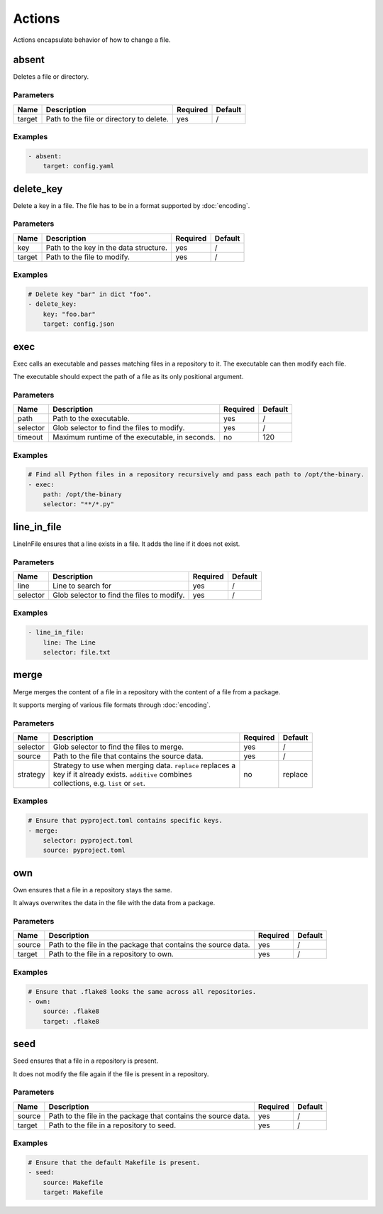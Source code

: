Actions
=======

Actions encapsulate behavior of how to change a file.

absent
------

Deletes a file or directory.

Parameters
^^^^^^^^^^

====== ======================================== ======== =======
Name   Description                              Required Default
====== ======================================== ======== =======
target Path to the file or directory to delete. yes      /
====== ======================================== ======== =======

Examples
^^^^^^^^

.. code-block:: yaml

   - absent:
       target: config.yaml

delete_key
----------

Delete a key in a file. The file has to be in a format supported by :doc:`encoding`.

Parameters
^^^^^^^^^^

====== ======================================== ======== =======
Name   Description                              Required Default
====== ======================================== ======== =======
key    Path to the key in the data structure.   yes      /
target Path to the file to modify.              yes      /
====== ======================================== ======== =======

Examples
^^^^^^^^

.. code-block:: yaml

   # Delete key "bar" in dict "foo".
   - delete_key:
       key: "foo.bar"
       target: config.json

exec
----

Exec calls an executable and passes matching files in a repository to it. The executable
can then modify each file.

The executable should expect the path of a file as its only positional argument.

Parameters
^^^^^^^^^^

======== ============================================== ======== =======
Name     Description                                    Required Default
======== ============================================== ======== =======
path     Path to the executable.                        yes      /
selector Glob selector to find the files to modify.     yes      /
timeout  Maximum runtime of the executable, in seconds. no       120
======== ============================================== ======== =======

Examples
^^^^^^^^

.. code-block:: yaml

   # Find all Python files in a repository recursively and pass each path to /opt/the-binary.
   - exec:
       path: /opt/the-binary
       selector: "**/*.py"

line_in_file
------------

LineInFile ensures that a line exists in a file. It adds the line if it does not exist.

Parameters
^^^^^^^^^^

======== ============================================== ======== =======
Name     Description                                    Required Default
======== ============================================== ======== =======
line     Line to search for                             yes      /
selector Glob selector to find the files to modify.     yes      /
======== ============================================== ======== =======

Examples
^^^^^^^^

.. code-block:: yaml

   - line_in_file:
       line: The Line
       selector: file.txt

.. _action/Merge:

merge
-----

Merge merges the content of a file in a repository with the content of a file from a
package.

It supports merging of various file formats through :doc:`encoding`.

Parameters
^^^^^^^^^^

========= ============================================================= ======== =======
Name      Description                                                   Required Default
========= ============================================================= ======== =======
selector  Glob selector to find the files to merge.                     yes      /
source    Path to the file that contains the source data.               yes      /
strategy  | Strategy to use when merging data. ``replace`` replaces a   no       replace
          | key if it already exists. ``additive`` combines
          | collections, e.g. ``list`` or ``set``.
========= ============================================================= ======== =======

Examples
^^^^^^^^

.. code-block:: yaml

   # Ensure that pyproject.toml contains specific keys.
   - merge:
       selector: pyproject.toml
       source: pyproject.toml

.. _action/Own:

own
---

Own ensures that a file in a repository stays the same.

It always overwrites the data in the file with the data from a package.

Parameters
^^^^^^^^^^

====== ============================================================== ======== =======
Name   Description                                                    Required Default
====== ============================================================== ======== =======
source Path to the file in the package that contains the source data. yes      /
target Path to the file in a repository to own.                       yes      /
====== ============================================================== ======== =======

Examples
^^^^^^^^

.. code-block:: yaml

   # Ensure that .flake8 looks the same across all repositories.
   - own:
       source: .flake8
       target: .flake8

seed
----

Seed ensures that a file in a repository is present.

It does not modify the file again if the file is present in a repository.

Parameters
^^^^^^^^^^

====== ============================================================== ======== =======
Name   Description                                                    Required Default
====== ============================================================== ======== =======
source Path to the file in the package that contains the source data. yes      /
target Path to the file in a repository to seed.                      yes      /
====== ============================================================== ======== =======

Examples
^^^^^^^^

.. code-block:: yaml

   # Ensure that the default Makefile is present.
   - seed:
       source: Makefile
       target: Makefile
